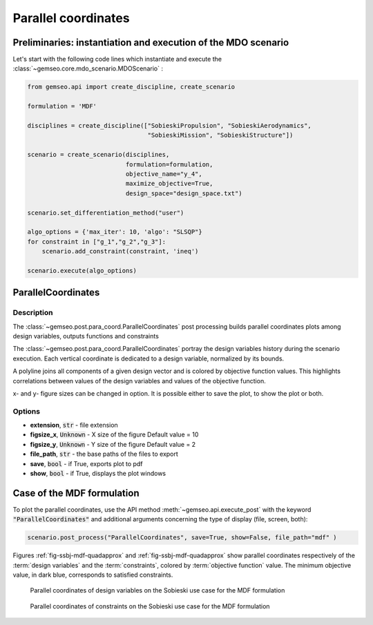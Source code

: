 ..
   Copyright 2021 IRT Saint Exupéry, https://www.irt-saintexupery.com

   This work is licensed under the Creative Commons Attribution-ShareAlike 4.0
   International License. To view a copy of this license, visit
   http://creativecommons.org/licenses/by-sa/4.0/ or send a letter to Creative
   Commons, PO Box 1866, Mountain View, CA 94042, USA.

.. _parallel_coordinates:

Parallel coordinates
********************

Preliminaries: instantiation and execution of the MDO scenario
~~~~~~~~~~~~~~~~~~~~~~~~~~~~~~~~~~~~~~~~~~~~~~~~~~~~~~~~~~~~~~

Let's start with the following code lines which instantiate and execute the :class:`~gemseo.core.mdo_scenario.MDOScenario` :

.. code::

   from gemseo.api import create_discipline, create_scenario

   formulation = 'MDF'

   disciplines = create_discipline(["SobieskiPropulsion", "SobieskiAerodynamics",
                                    "SobieskiMission", "SobieskiStructure"])

   scenario = create_scenario(disciplines,
                              formulation=formulation,
                              objective_name="y_4",
                              maximize_objective=True,
                              design_space="design_space.txt")

   scenario.set_differentiation_method("user")

   algo_options = {'max_iter': 10, 'algo': "SLSQP"}
   for constraint in ["g_1","g_2","g_3"]:
       scenario.add_constraint(constraint, 'ineq')

   scenario.execute(algo_options)

ParallelCoordinates
~~~~~~~~~~~~~~~~~~~

Description
-----------

The :class:`~gemseo.post.para_coord.ParallelCoordinates` post processing
builds parallel coordinates plots  among design
variables, outputs functions and constraints

The :class:`~gemseo.post.para_coord.ParallelCoordinates` portray the design variables history during the
scenario execution. Each vertical coordinate is dedicated to a design
variable, normalized by its bounds.

A polyline joins all components of a given design vector and is colored
by objective function values. This highlights correlations between
values of the design variables and values of the objective function.

x- and y- figure sizes can be changed in option.
It is possible either to save the plot, to show the plot or both.

Options
-------

- **extension**, :code:`str` - file extension
- **figsize_x**, :code:`Unknown` - X size of the figure Default value = 10
- **figsize_y**, :code:`Unknown` - Y size of the figure Default value = 2
- **file_path**, :code:`str` - the base paths of the files to export
- **save**, :code:`bool` - if True, exports plot to pdf
- **show**, :code:`bool` - if True, displays the plot windows

Case of the MDF formulation
~~~~~~~~~~~~~~~~~~~~~~~~~~~

To plot the parallel coordinates, use the API method :meth:`~gemseo.api.execute_post`
with the keyword :code:`"ParallelCoordinates"` and
additional arguments concerning the type of display (file, screen, both):

.. code::

    scenario.post_process("ParallelCoordinates", save=True, show=False, file_path="mdf" )

Figures :ref:`fig-ssbj-mdf-quadapprox` and :ref:`fig-ssbj-mdf-quadapprox`
show parallel coordinates respectively of the :term:`design variables`
and the :term:`constraints`, colored by :term:`objective function` value. The
minimum objective value, in dark blue, corresponds to satisfied
constraints.

.. _fig-ssbj-mdf-paracoords-desvar:

.. figure:: /_images/postprocessing/mdf_para_coord_des_vars.png
    :scale: 50 %

    Parallel coordinates of design variables on the Sobieski use case for
    the MDF formulation

.. _fig-ssbj-mdf-paracoords-funcs:

.. figure:: /_images/postprocessing/mdf_para_coord_funcs.png
    :scale: 50 %

    Parallel coordinates of constraints on the Sobieski use case for the
    MDF formulation
